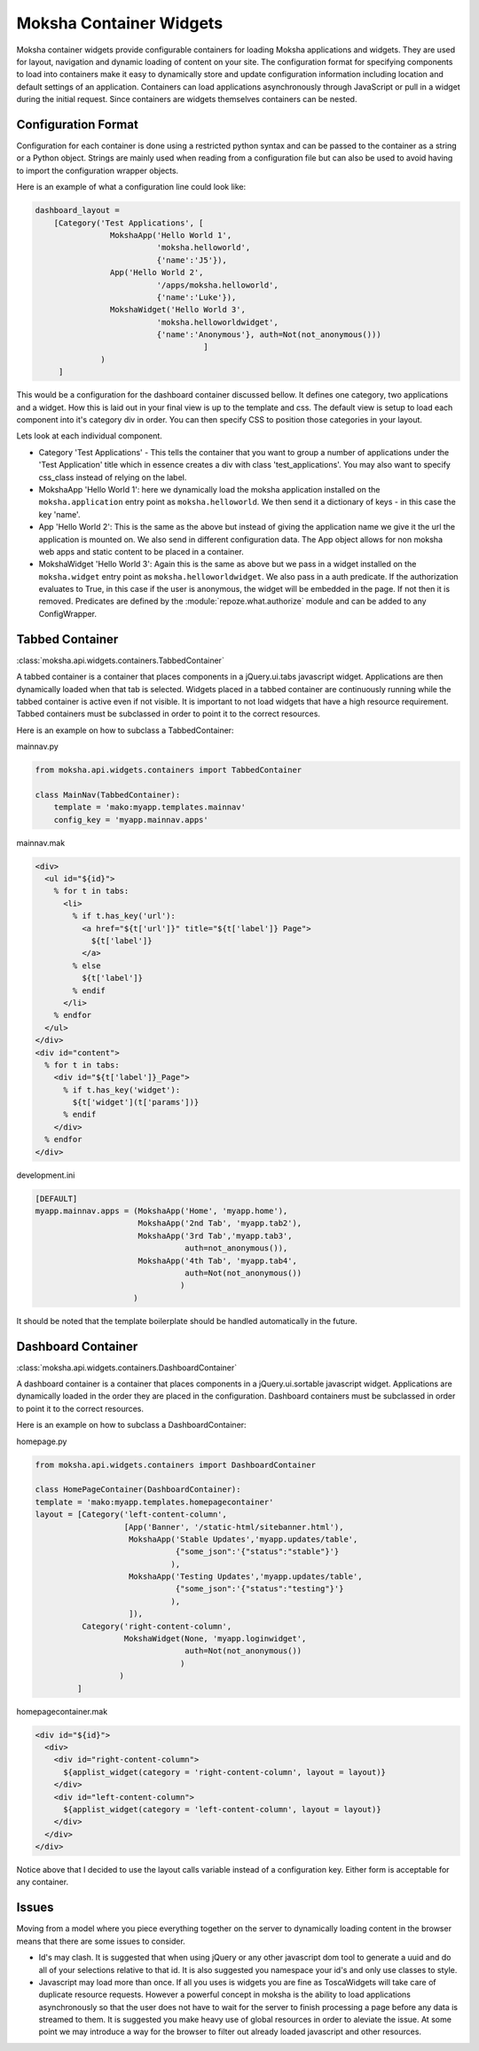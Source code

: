 Moksha Container Widgets
========================

Moksha container widgets provide configurable containers for loading Moksha
applications and widgets.  They are used for layout, navigation and dynamic
loading of content on your site.  The configuration format for specifying
components to load into containers make it easy to dynamically store and update
configuration information including location and default settings of an
application.  Containers can load applications asynchronously through JavaScript
or pull in a widget during the initial request.  Since containers are widgets
themselves containers can be nested.

Configuration Format
--------------------

Configuration for each container is done using a restricted python syntax and
can be passed to the container as a string or a Python object.  Strings are
mainly used when reading from a configuration file but can also be used to avoid
having to import the configuration wrapper objects.

Here is an example of what a configuration line could look like:

.. code-block:: python

    dashboard_layout =
        [Category('Test Applications', [
                    MokshaApp('Hello World 1',
                              'moksha.helloworld',
                              {'name':'J5'}),
                    App('Hello World 2',
                              '/apps/moksha.helloworld',
                              {'name':'Luke'}),
                    MokshaWidget('Hello World 3',
                              'moksha.helloworldwidget',
                              {'name':'Anonymous'}, auth=Not(not_anonymous()))
                                        ]
                  )
         ]

This would be a configuration for the dashboard container discussed bellow.
It defines one category, two applications and a widget.  How this is laid out
in your final view is up to the template and css.  The default view is setup
to load each component into it's category div in order.  You can then specify
CSS to position those categories in your layout.

Lets look at each individual component.

* Category 'Test Applications' - This tells the container that you want to group
  a number of applications under the 'Test Application' title which in essence
  creates a div with class 'test_applications'.  You may also want to specify
  css_class instead of relying on the label.

* MokshaApp 'Hello World 1': here we dynamically load the moksha application
  installed on the ``moksha.application`` entry point as ``moksha.helloworld``.
  We then send it a dictionary of keys - in this case the key 'name'.

* App 'Hello World 2': This is the same as the above but instead of giving
  the application name we give it the url the application is mounted on.  We
  also send in different configuration data. The App object allows for non
  moksha web apps and static content to be placed in a container.

* MokshaWidget 'Hello World 3': Again this is the same as above but we pass in
  a widget installed on the ``moksha.widget`` entry point as
  ``moksha.helloworldwidget``.  We also pass in a auth predicate.  If the
  authorization evaluates to True, in this case if the user is anonymous, the
  widget will be embedded in the page.  If not then it is removed.  Predicates
  are defined by the :module:`repoze.what.authorize` module and can be added to
  any ConfigWrapper.

Tabbed Container
----------------

:class:`moksha.api.widgets.containers.TabbedContainer`

A tabbed container is a container that places components in a jQuery.ui.tabs
javascript widget.  Applications are then dynamically loaded when that tab is
selected.  Widgets placed in a tabbed container are continuously running while
the tabbed container is active even if not visible.  It is important to not load
widgets that have a high resource requirement.  Tabbed containers must be
subclassed in order to point it to the correct resources.

Here is an example on how to subclass a TabbedContainer:

mainnav.py

.. code-block:: python

    from moksha.api.widgets.containers import TabbedContainer

    class MainNav(TabbedContainer):
        template = 'mako:myapp.templates.mainnav'
        config_key = 'myapp.mainnav.apps'

mainnav.mak

.. code-block:: html

    <div>
      <ul id="${id}">
        % for t in tabs:
          <li>
            % if t.has_key('url'):
              <a href="${t['url']}" title="${t['label']} Page">
                ${t['label']}
              </a>
            % else
              ${t['label']}
            % endif
          </li>
        % endfor
      </ul>
    </div>
    <div id="content">
      % for t in tabs:
        <div id="${t['label']}_Page">
          % if t.has_key('widget'):
            ${t['widget'](t['params'])}
          % endif
        </div>
      % endfor
    </div>

development.ini

.. code-block:: python

    [DEFAULT]
    myapp.mainnav.apps = (MokshaApp('Home', 'myapp.home'),
                          MokshaApp('2nd Tab', 'myapp.tab2'),
                          MokshaApp('3rd Tab','myapp.tab3',
                                    auth=not_anonymous()),
                          MokshaApp('4th Tab', 'myapp.tab4',
                                    auth=Not(not_anonymous())
                                   )
                         )

It should be noted that the template boilerplate should be handled automatically
in the future.

Dashboard Container
-------------------

:class:`moksha.api.widgets.containers.DashboardContainer`

A dashboard container is a container that places components in a
jQuery.ui.sortable javascript widget.  Applications are dynamically loaded in
the order they are placed in the configuration.  Dashboard containers must be
subclassed in order to point it to the correct resources.

Here is an example on how to subclass a DashboardContainer:

homepage.py

.. code-block:: python

    from moksha.api.widgets.containers import DashboardContainer

    class HomePageContainer(DashboardContainer):
    template = 'mako:myapp.templates.homepagecontainer'
    layout = [Category('left-content-column',
                       [App('Banner', '/static-html/sitebanner.html'),
                        MokshaApp('Stable Updates','myapp.updates/table',
                                  {"some_json":'{"status":"stable"}'}
                                 ),
                        MokshaApp('Testing Updates','myapp.updates/table',
                                  {"some_json":'{"status":"testing"}'}
                                 ),
                        ]),
              Category('right-content-column',
                       MokshaWidget(None, 'myapp.loginwidget',
                                    auth=Not(not_anonymous())
                                   )
                      )
             ]

homepagecontainer.mak

.. code-block:: html

  <div id="${id}">
    <div>
      <div id="right-content-column">
        ${applist_widget(category = 'right-content-column', layout = layout)}
      </div>
      <div id="left-content-column">
        ${applist_widget(category = 'left-content-column', layout = layout)}
      </div>
    </div>
  </div>

Notice above that I decided to use the layout calls variable instead of a
configuration key.  Either form is acceptable for any container.

Issues
------

Moving from a model where you piece everything together on the server to
dynamically loading content in the browser means that there are some issues
to consider.

* Id's may clash.  It is suggested that when using jQuery
  or any other javascript dom tool to generate a uuid and do all of your
  selections relative to that id. It is also suggested you namespace your id's
  and only use classes to style.

* Javascript may load more than once.  If all you uses is widgets you are fine
  as ToscaWidgets will take care of duplicate resource requests.  However a
  powerful concept in moksha is the ability to load applications asynchronously
  so that the user does not have to wait for the server to finish processing a
  page before any data is streamed to them.  It is suggested you make heavy use
  of global resources in order to aleviate the issue.  At some point we may
  introduce a way for the browser to filter out already loaded javascript and
  other resources.
